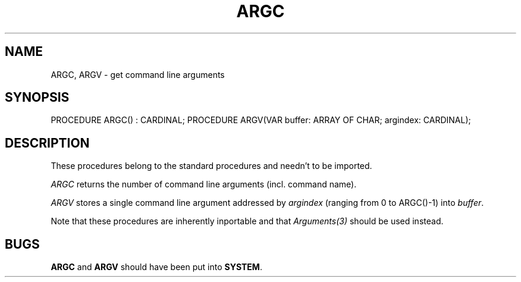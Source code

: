 .\" ---------------------------------------------------------------------------
.\" Ulm's Modula-2 Compiler and Library Documentation
.\" Copyright (C) 1983-1996 by University of Ulm, SAI, 89069 Ulm, Germany
.\" ---------------------------------------------------------------------------
.TH ARGC 3 "local:Borchert"
.SH NAME
ARGC, ARGV \- get command line arguments
.SH SYNOPSIS
.Pg
PROCEDURE ARGC() : CARDINAL;
PROCEDURE ARGV(VAR buffer: ARRAY OF CHAR; argindex: CARDINAL);
.Pe
.SH DESCRIPTION
These procedures belong to the standard procedures
and needn't to be imported.
.PP
.I ARGC
returns the number of command line arguments
(incl. command name).
.PP
.I ARGV
stores a single command line argument
addressed by
.I argindex
(ranging from 0 to ARGC()-1)
into
.IR buffer .
.PP
Note that these procedures are inherently inportable and that
\fIArguments(3)\fP should be used instead.
.SH BUGS
\fBARGC\fP and \fBARGV\fP should have been put into \fBSYSTEM\fP.
.\" ---------------------------------------------------------------------------
.\" $Id: ARGC.3,v 1.2 1997/02/25 17:36:34 borchert Exp $
.\" ---------------------------------------------------------------------------
.\" $Log: ARGC.3,v $
.\" Revision 1.2  1997/02/25  17:36:34  borchert
.\" BUGS added
.\"
.\" Revision 1.1  1996/12/04  18:18:59  martin
.\" Initial revision
.\"
.\" ---------------------------------------------------------------------------
